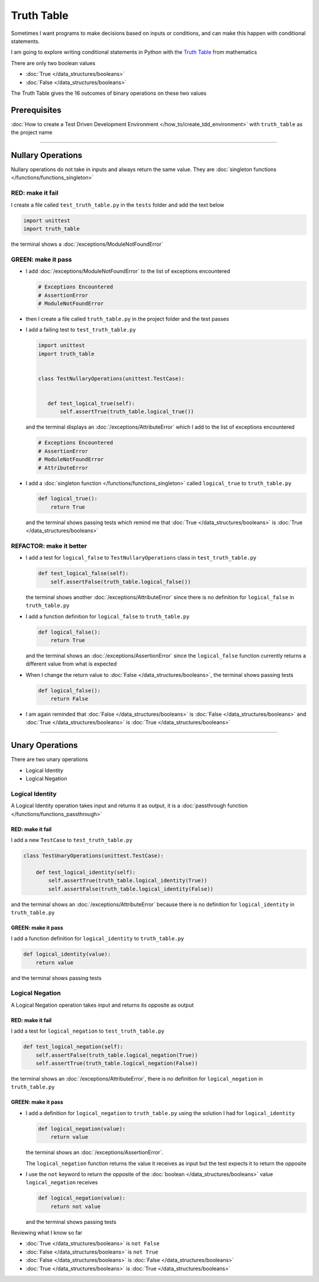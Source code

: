 
Truth Table
===========

Sometimes I want programs to make decisions based on inputs or conditions, and can make this happen with conditional statements.

I am going to explore writing conditional statements in Python with the `Truth Table <https://en.wikipedia.org/wiki/Truth_table>`_ from mathematics

There are only two boolean values

* :doc:`True </data_structures/booleans>`
* :doc:`False </data_structures/booleans>`

The Truth Table gives the 16 outcomes of binary operations on these two values

Prerequisites
-------------

:doc:`How to create a Test Driven Development Environment </how_to/create_tdd_environment>` with ``truth_table`` as the project name

----


Nullary Operations
------------------

Nullary operations do not take in inputs and always return the same value. They are :doc:`singleton functions </functions/functions_singleton>`

RED: make it fail
^^^^^^^^^^^^^^^^^

I create a file called ``test_truth_table.py`` in the ``tests`` folder and add the text below

.. code-block:: python

  import unittest
  import truth_table

the terminal shows a :doc:`/exceptions/ModuleNotFoundError`

GREEN: make it pass
^^^^^^^^^^^^^^^^^^^

* I add :doc:`/exceptions/ModuleNotFoundError` to the list of exceptions encountered

  .. code-block:: python

   # Exceptions Encountered
   # AssertionError
   # ModuleNotFoundError

* then I create a file called ``truth_table.py`` in the project folder and the test passes
* I add a failing test to ``test_truth_table.py``

  .. code-block:: python

   import unittest
   import truth_table


   class TestNullaryOperations(unittest.TestCase):


      def test_logical_true(self):
          self.assertTrue(truth_table.logical_true())

  and the terminal displays an :doc:`/exceptions/AttributeError` which I add to the list of exceptions encountered

  .. code-block:: python

   # Exceptions Encountered
   # AssertionError
   # ModuleNotFoundError
   # AttributeError

* I add a :doc:`singleton function </functions/functions_singleton>` called ``logical_true`` to ``truth_table.py``

  .. code-block:: python

    def logical_true():
        return True

  and the terminal shows passing tests which remind me that :doc:`True </data_structures/booleans>` is :doc:`True </data_structures/booleans>`

REFACTOR: make it better
^^^^^^^^^^^^^^^^^^^^^^^^


* I add a test for ``logical_false`` to ``TestNullaryOperations`` class in ``test_truth_table.py``

  .. code-block:: python

    def test_logical_false(self):
        self.assertFalse(truth_table.logical_false())

  the terminal shows another :doc:`/exceptions/AttributeError` since there is no definition for ``logical_false`` in ``truth_table.py``
* I add a function definition for ``logical_false`` to ``truth_table.py``

  .. code-block:: python

    def logical_false():
        return True

  and the terminal shows an :doc:`/exceptions/AssertionError` since the ``logical_false`` function currently returns a different value from what is expected
* When I change the return value to :doc:`False </data_structures/booleans>`, the terminal shows passing tests

  .. code-block:: python

    def logical_false():
        return False

* I am again reminded that :doc:`False </data_structures/booleans>` is :doc:`False </data_structures/booleans>` and :doc:`True </data_structures/booleans>` is :doc:`True </data_structures/booleans>`

----

Unary Operations
----------------

There are two unary operations

* Logical Identity
* Logical Negation

Logical Identity
^^^^^^^^^^^^^^^^

A Logical Identity operation takes input and returns it as output, it is a :doc:`passthrough function </functions/functions_passthrough>`

RED: make it fail
~~~~~~~~~~~~~~~~~

I add a new ``TestCase`` to ``test_truth_table.py``

.. code-block:: python

  class TestUnaryOperations(unittest.TestCase):

      def test_logical_identity(self):
          self.assertTrue(truth_table.logical_identity(True))
          self.assertFalse(truth_table.logical_identity(False))

and the terminal shows an :doc:`/exceptions/AttributeError` because there is no definition for ``logical_identity`` in ``truth_table.py``

GREEN: make it pass
~~~~~~~~~~~~~~~~~~~

I add a function definition for ``logical_identity`` to ``truth_table.py``

.. code-block:: python

  def logical_identity(value):
      return value

and the terminal shows passing tests

Logical Negation
^^^^^^^^^^^^^^^^

A Logical Negation operation takes input and returns its opposite as output

RED: make it fail
~~~~~~~~~~~~~~~~~

I add a test for ``logical_negation`` to ``test_truth_table.py``

.. code-block:: python

    def test_logical_negation(self):
        self.assertFalse(truth_table.logical_negation(True))
        self.assertTrue(truth_table.logical_negation(False))

the terminal shows an :doc:`/exceptions/AttributeError`, there is no definition for ``logical_negation`` in ``truth_table.py``

GREEN: make it pass
~~~~~~~~~~~~~~~~~~~


* I add a definition for ``logical_negation``  to ``truth_table.py`` using the solution I had for ``logical_identity``

  .. code-block:: python

    def logical_negation(value):
        return value

  the terminal shows an :doc:`/exceptions/AssertionError`.

  The ``logical_negation`` function returns the value it receives as input but the test expects it to return the opposite
* I use the ``not`` keyword to return the opposite of the :doc:`boolean </data_structures/booleans>` value ``logical_negation`` receives

  .. code-block:: python

    def logical_negation(value):
        return not value

  and the terminal shows passing tests

Reviewing what I know so far


* :doc:`True </data_structures/booleans>` is ``not False``
* :doc:`False </data_structures/booleans>` is ``not True``
* :doc:`False </data_structures/booleans>` is :doc:`False </data_structures/booleans>`
* :doc:`True </data_structures/booleans>` is :doc:`True </data_structures/booleans>`